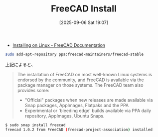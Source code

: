 #+BLOG: wurly-blog
#+POSTID: 1983
#+ORG2BLOG:
#+DATE: [2025-09-06 Sat 19:07]
#+OPTIONS: toc:nil num:nil todo:nil pri:nil tags:nil ^:nil
#+CATEGORY: 
#+TAGS: 
#+DESCRIPTION:
#+TITLE: FreeCAD Install

 - [[https://wiki.freecad.org/Installing_on_Linux][Installing on Linux - FreeCAD Documentation]]

#+begin_src bash
sudo add-apt-repository ppa:freecad-maintainers/freecad-stable
#+end_src

上記によると、

#+begin_quote
The installation of FreeCAD on most well-known Linux systems is endorsed by the community, and FreeCAD is available via the package manager on those systems. The FreeCAD team also provides some:

 - "Official" packages when new releases are made available via Snap packages, AppImages, Flatpaks and the PPA
 - Experimental or 'bleeding edge' builds available via PPA daily repository, AppImages, Ubuntu Snaps.
#+end_quote


#+begin_src bash
$ sudo snap install freecad
freecad 1.0.2 from FreeCAD (freecad-project-association) installed
#+end_src

[[file:./images/1983_01.png]]
